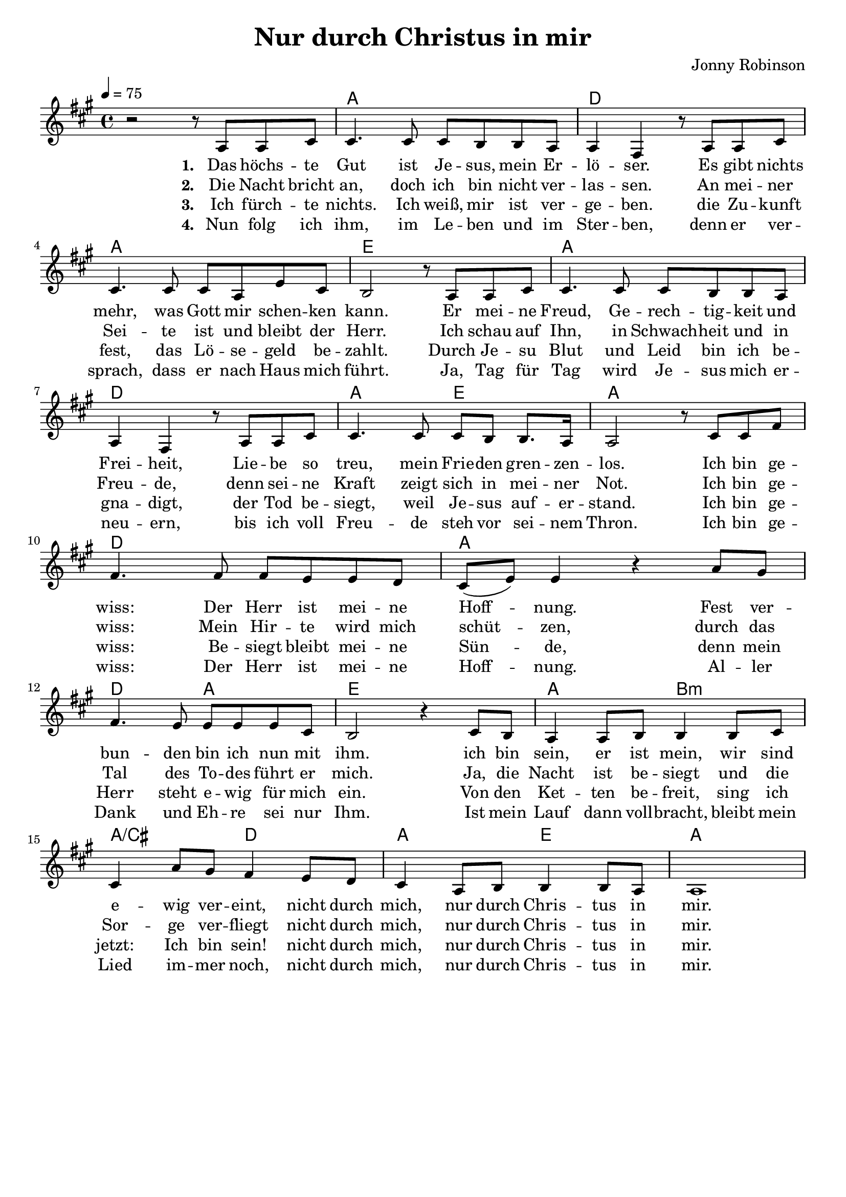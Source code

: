 \version "2.24.1"

\header{
  title = "Nur durch Christus in mir"
  composer = "Jonny Robinson"
  tagline = " "
}

global = {
  \key a \major
  \time 4/4
  \dynamicUp
  \set melismaBusyProperties = #'()
  \tempo 4 = 75
  \set Score.rehearsalMarkFormatter = #format-mark-box-numbers
}
\layout {indent = 0.0}

chordOne = \chordmode {
  \set noChordSymbol = " "
  r1
  a d a e
  a d a2 e a1
  d a d2 a e1
  a2 b:m a/cis d
  a e a1
}

musicOne = \relative c' {
  r2 r8 a a cis |
  4. 8 8 b b a |
  4 fis r8 a a cis |
  4. 8 8 a e' cis |
  b2 r8 a a cis |
  4. 8 8 b b a |
  4 fis r8 a a cis |
  4. 8 8 b b8. a16 |
  2 r8 cis cis fis |
  4. 8 8 e e d |
  cis( e) e4 r a8 gis |
  fis4. e8 8 8 8 cis |
  b2 r4 cis8 b |
  a4 8 b8 4 8 cis |
  4 a'8 gis fis4 e8 d |
  cis4 a8 b8 4 8 a |
  1 |
}

verseOne = \lyricmode { \set stanza = #"1. "
  Das höchs -- te Gut ist Je -- sus, mein Er -- lö -- ser.
  Es gibt nichts mehr, was Gott mir schen -- ken kann.
  Er mei -- ne Freud, Ge -- rech -- tig -- keit und Frei -- heit,
  Lie -- be so treu, mein Frie -- den gren -- zen -- los.
  Ich bin ge -- wiss: Der Herr ist mei -- ne Hoff -- _ nung.
  Fest ver -- bun -- den bin ich nun mit ihm.
  ich bin sein, er ist mein, wir sind e -- wig ver -- eint,
  nicht durch mich, nur durch Chris -- tus in mir.
}
verseTwo = \lyricmode { \set stanza = #"2. "
  Die Nacht bricht an, doch ich bin nicht ver -- las -- sen.
  An mei -- ner Sei -- te ist und bleibt der Herr.
  Ich schau auf Ihn, in Schwach -- heit und in Freu -- de,
  denn sei -- ne Kraft zeigt sich in mei -- ner Not.
  Ich bin ge -- wiss: Mein Hir -- te wird mich schüt -- _ zen,
  durch das Tal des To -- des führt er mich.
  Ja, die Nacht ist be -- siegt und die Sor -- ge ver -- fliegt
  nicht durch mich, nur durch Chris -- tus in mir.
}
verseThree = \lyricmode { \set stanza = #"3. "
  Ich fürch -- te nichts. Ich weiß, mir ist ver -- ge -- ben.
  die Zu -- kunft fest, das Lö -- se -- geld be -- zahlt.
  Durch Je -- su Blut und Leid bin ich be -- gna -- digt,
  der Tod be -- siegt, weil Je -- sus auf -- er -- stand.
  Ich bin ge -- wiss: Be -- siegt bleibt mei -- ne Sün -- _ de,
  denn mein Herr steht e -- wig für mich ein.
  Von den Ket -- ten be -- freit, sing ich jetzt: Ich bin sein!
  nicht durch mich, nur durch Chris -- tus in mir.
}
verseFour = \lyricmode { \set stanza = #"4. "
  Nun folg ich ihm, im Le -- ben und im Ster -- ben,
  denn er ver -- sprach, dass er nach Haus mich führt.
  Ja, Tag für Tag wird Je -- sus mich er -- neu -- ern,
  bis ich voll Freu -- de steh vor sei -- nem Thron.
  Ich bin ge -- wiss: Der Herr ist mei -- ne Hoff -- _ nung.
  Al -- ler Dank und Eh -- re sei nur Ihm.
  Ist mein Lauf dann voll -- bracht, bleibt mein Lied im -- mer noch,
  nicht durch mich, nur durch Chris -- tus in mir.
}

pianoUp = \relative c' {
}

pianoDown = \relative { \clef bass
}


verseOneText = \lyricmode {
Das höchste Gut ist Jesus, mein Erlöser.
Es gibt nichts mehr, was Gott mir schenken kann.
Er meine Freud, Gerechtigkeit und Freiheit,
Liebe so treu, mein Frieden grenzenlos.
Ich bin gewiss: Der Herr ist meine Hoffnung.
Fest verbunden bin ich nun mit ihm.
ich bin sein, er ist mein, wir sind ewig vereint,
nicht durch mich, nur durch Christus in mir.
}
verseTwoText = \lyricmode {
Die Nacht bricht an, doch ich bin nicht verlassen.
An meiner Seite ist und bleibt der Herr.
Ich schau auf Ihn, in Schwachheit und in Freude,
denn seine Kraft zeigt sich in meiner Not.
Ich bin gewiss: Mein Hirte wird mich schützen,
durch das Tal des Todes führt er mich.
Ja, die Nacht ist besiegt und die Sorge verfliegt
nicht durch mich, nur durch Christus in mir.
}
verseThreeText = \lyricmode {
Ich fürchte nichts. Ich weiß, mir ist vergeben.
die Zukunft fest, das Lösegeld bezahlt.
Durch Jesu Blut und Leid bin ich begnadigt,
der Tod besiegt, weil Jesus auferstand.
Ich bin gewiss: Besiegt bleibt meine Sünde,
denn mein Herr steht ewig für mich ein.
Von den Ketten befreit, sing ich jetzt: Ich bin sein!
nicht durch mich, nur durch Christus in mir.
}
verseFourText = \lyricmode {
Nun folg ich ihm, im Leben und im Sterben,
denn er versprach, dass er nach Haus mich führt.
Ja, Tag für Tag wird Jesus mich erneuern,
bis ich voll Freude steh vor seinem Thron.
Ich bin gewiss: Der Herr ist meine Hoffnung.
Aller Dank und Ehre sei nur Ihm.
Ist mein Lauf dann vollbracht, bleibt mein Lied immer noch,
nicht durch mich, nur durch Christus in mir.
}


\score {
  <<
    \new ChordNames {\set chordChanges = ##t \chordOne}
    \new Voice = "one" { \global \musicOne }
    \new Lyrics \lyricsto one \verseOne
    \new Lyrics \lyricsto one \verseTwo
    \new Lyrics \lyricsto one \verseThree
    \new Lyrics \lyricsto one \verseFour
    %\new PianoStaff <<
    %  \new Staff = "up" { \global \pianoUp }
    %  \new Staff = "down" { \global \pianoDown }
    %>>
  >>
  \layout {
    #(layout-set-staff-size 19)
  }
  \midi{}
}

